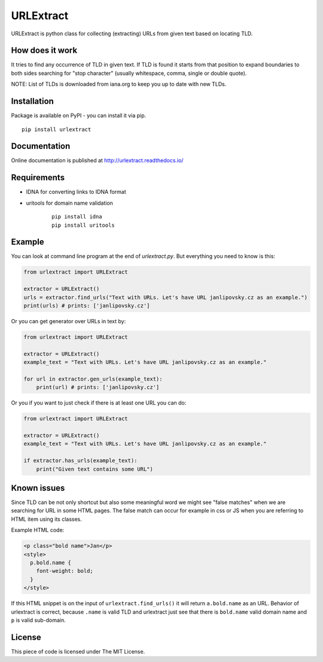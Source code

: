 URLExtract
----------

URLExtract is python class for collecting (extracting) URLs from given
text based on locating TLD.

.. image:: https://img.shields.io/travis/lipoja/URLExtract/master.svg
    :target: https://travis-ci.org/lipoja/URLExtract
    :alt: Build Status
.. image:: https://img.shields.io/github/tag/lipoja/URLExtract.svg
    :target: https://github.com/lipoja/URLExtract/tags
    :alt: Git tag
.. image:: https://img.shields.io/pypi/pyversions/urlextract.svg
    :target: https://pypi.python.org/pypi/urlextract
    :alt: Python Version Compatibility


How does it work
~~~~~~~~~~~~~~~~

It tries to find any occurrence of TLD in given text. If TLD is found it
starts from that position to expand boundaries to both sides searching
for "stop character" (usually whitespace, comma, single or double
quote).

NOTE: List of TLDs is downloaded from iana.org to keep you up to date with new TLDs.

Installation
~~~~~~~~~~~~

Package is available on PyPI - you can install it via pip.

.. image:: https://img.shields.io/pypi/v/urlextract.svg
    :target: https://pypi.python.org/pypi/urlextract
.. image:: https://img.shields.io/pypi/status/urlextract.svg
    :target: https://pypi.python.org/pypi/urlextract
::

   pip install urlextract

Documentation
~~~~~~~~~~~~~

Online documentation is published at http://urlextract.readthedocs.io/


Requirements
~~~~~~~~~~~~

- IDNA for converting links to IDNA format
- uritools for domain name validation

   ::

       pip install idna
       pip install uritools

Example
~~~~~~~

You can look at command line program at the end of *urlextract.py*.
But everything you need to know is this:

.. code:: python

    from urlextract import URLExtract

    extractor = URLExtract()
    urls = extractor.find_urls("Text with URLs. Let's have URL janlipovsky.cz as an example.")
    print(urls) # prints: ['janlipovsky.cz']

Or you can get generator over URLs in text by:

.. code:: python

    from urlextract import URLExtract

    extractor = URLExtract()
    example_text = "Text with URLs. Let's have URL janlipovsky.cz as an example."

    for url in extractor.gen_urls(example_text):
        print(url) # prints: ['janlipovsky.cz']

Or you if you want to just check if there is at least one URL you can do:

.. code:: python

    from urlextract import URLExtract

    extractor = URLExtract()
    example_text = "Text with URLs. Let's have URL janlipovsky.cz as an example."

    if extractor.has_urls(example_text):
        print("Given text contains some URL")

Known issues
~~~~~~~~~~~~

Since TLD can be not only shortcut but also some meaningful word we might see "false matches" when we are searching
for URL in some HTML pages. The false match can occur for example in css or JS when you are referring to HTML item
using its classes.

Example HTML code:

.. code-block:: html

  <p class="bold name">Jan</p>
  <style>
    p.bold.name {
      font-weight: bold;
    }
  </style>

If this HTML snippet is on the input of ``urlextract.find_urls()`` it will return ``a.bold.name`` as an URL.
Behavior of urlextract is correct, because ``.name`` is valid TLD and urlextract just see that there is ``bold.name``
valid domain name and ``p`` is valid sub-domain.

License
~~~~~~~

This piece of code is licensed under The MIT License.
